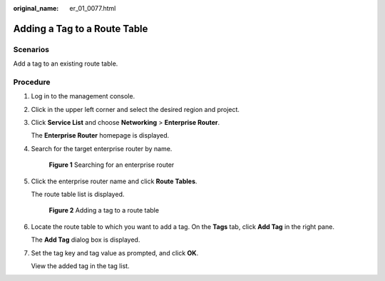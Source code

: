:original_name: er_01_0077.html

.. _er_01_0077:

Adding a Tag to a Route Table
=============================

Scenarios
---------

Add a tag to an existing route table.

Procedure
---------

#. Log in to the management console.

#. Click |image1| in the upper left corner and select the desired region and project.

#. Click **Service List** and choose **Networking** > **Enterprise Router**.

   The **Enterprise Router** homepage is displayed.

#. Search for the target enterprise router by name.


   .. figure:: /_static/images/en-us_image_0000001674900098.png
      :alt: **Figure 1** Searching for an enterprise router

      **Figure 1** Searching for an enterprise router

#. Click the enterprise router name and click **Route Tables**.

   The route table list is displayed.


   .. figure:: /_static/images/en-us_image_0000001678023102.png
      :alt: **Figure 2** Adding a tag to a route table

      **Figure 2** Adding a tag to a route table

#. Locate the route table to which you want to add a tag. On the **Tags** tab, click **Add Tag** in the right pane.

   The **Add Tag** dialog box is displayed.

#. Set the tag key and tag value as prompted, and click **OK**.

   View the added tag in the tag list.

.. |image1| image:: /_static/images/en-us_image_0000001190483836.png
